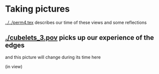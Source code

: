 # 20220812 (C) Gunter Liszewski -*- mode: org; -*-
* Taking pictures
  [[../../perm4.tex]] describes our time of these views and some reflections
** [[./cubelets_3.pov]] picks up our experience of the edges
   and this picture will change during its time here

[[./cubelets_3.png]]

   (in view)

